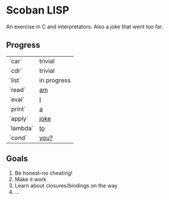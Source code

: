 * Scoban LISP
An exercise in C and interpretators. Also a joke that went too far.

** Progress
| `car`    | trivial          |
| `cdr`    | trivial          |
| `list`   | in progress      |
| `read`   | _am_             |
| `eval`   | _I_              |
| `print`  | _a_              |
| `apply`  | _joke_           |
| `lambda` | _to_             |
| `cond`   | _you?_           |

** Goals
0. Be honest–no cheating!
1. Make it work
2. Learn about closures/bindings on the way
3. ...
